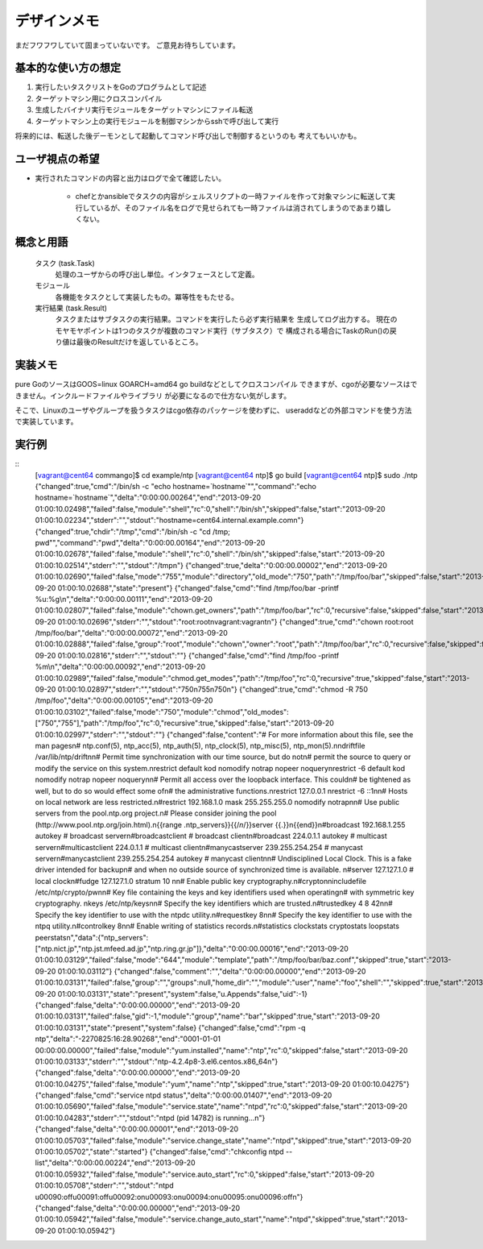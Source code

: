 デザインメモ
============

まだフワフワしていて固まっていないです。
ご意見お待ちしています。

基本的な使い方の想定
--------------------

1. 実行したいタスクリストをGoのプログラムとして記述
2. ターゲットマシン用にクロスコンパイル
3. 生成したバイナリ実行モジュールをターゲットマシンにファイル転送
4. ターゲットマシン上の実行モジュールを制御マシンからsshで呼び出して実行

将来的には、転送した後デーモンとして起動してコマンド呼び出しで制御するというのも
考えてもいいかも。

ユーザ視点の希望
----------------

- 実行されたコマンドの内容と出力はログで全て確認したい。

    - chefとかansibleでタスクの内容がシェルスリクプトの一時ファイルを作って対象マシンに転送して実行しているが、そのファイル名をログで見せられても一時ファイルは消されてしまうのであまり嬉しくない。


概念と用語
----------

  タスク (task.Task)
    処理のユーザからの呼び出し単位。インタフェースとして定義。

  モジュール
    各機能をタスクとして実装したもの。冪等性をもたせる。

  実行結果 (task.Result)
    タスクまたはサブタスクの実行結果。コマンドを実行したら必ず実行結果を
    生成してログ出力する。
    現在のモヤモヤポイントは1つのタスクが複数のコマンド実行（サブタスク）で
    構成される場合にTaskのRun()の戻り値は最後のResultだけを返しているところ。

実装メモ
--------

pure GoのソースはGOOS=linux GOARCH=amd64 go buildなどとしてクロスコンパイル
できますが、cgoが必要なソースはできません。インクルードファイルやライブラリ
が必要になるので仕方ない気がします。

そこで、Linuxのユーザやグループを扱うタスクはcgo依存のパッケージを使わずに、
useraddなどの外部コマンドを使う方法で実装しています。

実行例
------

::
  [vagrant@cent64 commango]$ cd example/ntp
  [vagrant@cent64 ntp]$ go build
  [vagrant@cent64 ntp]$ sudo ./ntp 
  {"changed":true,"cmd":"/bin/sh -c \"echo hostname=`hostname`\"","command":"echo hostname=`hostname`","delta":"0:00:00.00264","end":"2013-09-20 01:00:10.02498","failed":false,"module":"shell","rc":0,"shell":"/bin/sh","skipped":false,"start":"2013-09-20 01:00:10.02234","stderr":"","stdout":"hostname=cent64.internal.example.com\n"}
  {"changed":true,"chdir":"/tmp","cmd":"/bin/sh -c \"cd /tmp; pwd\"","command":"pwd","delta":"0:00:00.00164","end":"2013-09-20 01:00:10.02678","failed":false,"module":"shell","rc":0,"shell":"/bin/sh","skipped":false,"start":"2013-09-20 01:00:10.02514","stderr":"","stdout":"/tmp\n"}
  {"changed":true,"delta":"0:00:00.00002","end":"2013-09-20 01:00:10.02690","failed":false,"mode":"755","module":"directory","old_mode":"750","path":"/tmp/foo/bar","skipped":false,"start":"2013-09-20 01:00:10.02688","state":"present"}
  {"changed":false,"cmd":"find /tmp/foo/bar -printf %u:%g\\n","delta":"0:00:00.00111","end":"2013-09-20 01:00:10.02807","failed":false,"module":"chown.get_owners","path":"/tmp/foo/bar","rc":0,"recursive":false,"skipped":false,"start":"2013-09-20 01:00:10.02696","stderr":"","stdout":"root:root\nvagrant:vagrant\n"}
  {"changed":true,"cmd":"chown root:root /tmp/foo/bar","delta":"0:00:00.00072","end":"2013-09-20 01:00:10.02888","failed":false,"group":"root","module":"chown","owner":"root","path":"/tmp/foo/bar","rc":0,"recursive":false,"skipped":false,"start":"2013-09-20 01:00:10.02816","stderr":"","stdout":""}
  {"changed":false,"cmd":"find /tmp/foo -printf %m\\n","delta":"0:00:00.00092","end":"2013-09-20 01:00:10.02989","failed":false,"module":"chmod.get_modes","path":"/tmp/foo","rc":0,"recursive":true,"skipped":false,"start":"2013-09-20 01:00:10.02897","stderr":"","stdout":"750\n755\n750\n"}
  {"changed":true,"cmd":"chmod -R 750 /tmp/foo","delta":"0:00:00.00105","end":"2013-09-20 01:00:10.03102","failed":false,"mode":"750","module":"chmod","old_modes":["750","755"],"path":"/tmp/foo","rc":0,"recursive":true,"skipped":false,"start":"2013-09-20 01:00:10.02997","stderr":"","stdout":""}
  {"changed":false,"content":"# For more information about this file, see the man pages\n# ntp.conf(5), ntp_acc(5), ntp_auth(5), ntp_clock(5), ntp_misc(5), ntp_mon(5).\n\ndriftfile /var/lib/ntp/drift\n\n# Permit time synchronization with our time source, but do not\n# permit the source to query or modify the service on this system.\nrestrict default kod nomodify notrap nopeer noquery\nrestrict -6 default kod nomodify notrap nopeer noquery\n\n# Permit all access over the loopback interface.  This could\n# be tightened as well, but to do so would effect some of\n# the administrative functions.\nrestrict 127.0.0.1 \nrestrict -6 ::1\n\n# Hosts on local network are less restricted.\n#restrict 192.168.1.0 mask 255.255.255.0 nomodify notrap\n\n# Use public servers from the pool.ntp.org project.\n# Please consider joining the pool (http://www.pool.ntp.org/join.html).\n{{range .ntp_servers}}{{/*\n*/}}server {{.}}\n{{end}}\n#broadcast 192.168.1.255 autokey    # broadcast server\n#broadcastclient            # broadcast client\n#broadcast 224.0.1.1 autokey        # multicast server\n#multicastclient 224.0.1.1      # multicast client\n#manycastserver 239.255.254.254     # manycast server\n#manycastclient 239.255.254.254 autokey # manycast client\n\n# Undisciplined Local Clock. This is a fake driver intended for backup\n# and when no outside source of synchronized time is available. \n#server 127.127.1.0 # local clock\n#fudge  127.127.1.0 stratum 10  \n\n# Enable public key cryptography.\n#crypto\n\nincludefile /etc/ntp/crypto/pw\n\n# Key file containing the keys and key identifiers used when operating\n# with symmetric key cryptography. \nkeys /etc/ntp/keys\n\n# Specify the key identifiers which are trusted.\n#trustedkey 4 8 42\n\n# Specify the key identifier to use with the ntpdc utility.\n#requestkey 8\n\n# Specify the key identifier to use with the ntpq utility.\n#controlkey 8\n\n# Enable writing of statistics records.\n#statistics clockstats cryptostats loopstats peerstats\n","data":{"ntp_servers":["ntp.nict.jp","ntp.jst.mfeed.ad.jp","ntp.ring.gr.jp"]},"delta":"0:00:00.00016","end":"2013-09-20 01:00:10.03129","failed":false,"mode":"644","module":"template","path":"/tmp/foo/bar/baz.conf","skipped":true,"start":"2013-09-20 01:00:10.03112"}
  {"changed":false,"comment":"","delta":"0:00:00.00000","end":"2013-09-20 01:00:10.03131","failed":false,"group":"","groups":null,"home_dir":"","module":"user","name":"foo","shell":"","skipped":true,"start":"2013-09-20 01:00:10.03131","state":"present","system":false,"u.Appends":false,"uid":-1}
  {"changed":false,"delta":"0:00:00.00000","end":"2013-09-20 01:00:10.03131","failed":false,"gid":-1,"module":"group","name":"bar","skipped":true,"start":"2013-09-20 01:00:10.03131","state":"present","system":false}
  {"changed":false,"cmd":"rpm -q ntp","delta":"-2270825:16:28.90268","end":"0001-01-01 00:00:00.00000","failed":false,"module":"yum.installed","name":"ntp","rc":0,"skipped":false,"start":"2013-09-20 01:00:10.03133","stderr":"","stdout":"ntp-4.2.4p8-3.el6.centos.x86_64\n"}
  {"changed":false,"delta":"0:00:00.00000","end":"2013-09-20 01:00:10.04275","failed":false,"module":"yum","name":"ntp","skipped":true,"start":"2013-09-20 01:00:10.04275"}
  {"changed":false,"cmd":"service ntpd status","delta":"0:00:00.01407","end":"2013-09-20 01:00:10.05690","failed":false,"module":"service.state","name":"ntpd","rc":0,"skipped":false,"start":"2013-09-20 01:00:10.04283","stderr":"","stdout":"ntpd (pid  14782) is running...\n"}
  {"changed":false,"delta":"0:00:00.00001","end":"2013-09-20 01:00:10.05703","failed":false,"module":"service.change_state","name":"ntpd","skipped":true,"start":"2013-09-20 01:00:10.05702","state":"started"}
  {"changed":false,"cmd":"chkconfig ntpd --list","delta":"0:00:00.00224","end":"2013-09-20 01:00:10.05932","failed":false,"module":"service.auto_start","rc":0,"skipped":false,"start":"2013-09-20 01:00:10.05708","stderr":"","stdout":"ntpd           \u00090:off\u00091:off\u00092:on\u00093:on\u00094:on\u00095:on\u00096:off\n"}
  {"changed":false,"delta":"0:00:00.00000","end":"2013-09-20 01:00:10.05942","failed":false,"module":"service.change_auto_start","name":"ntpd","skipped":true,"start":"2013-09-20 01:00:10.05942"}
